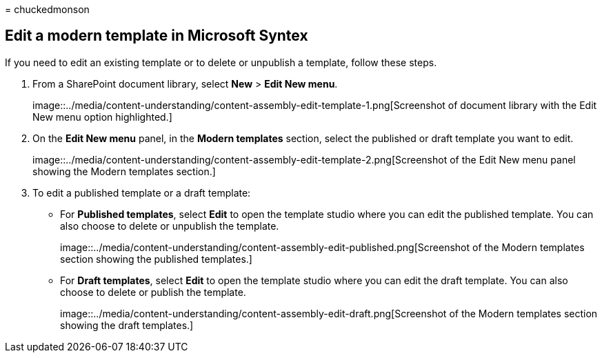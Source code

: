 = 
chuckedmonson

== Edit a modern template in Microsoft Syntex

If you need to edit an existing template or to delete or unpublish a
template, follow these steps.

[arabic]
. From a SharePoint document library, select *New* > *Edit New menu*.
+
image::../media/content-understanding/content-assembly-edit-template-1.png[Screenshot
of document library with the Edit New menu option highlighted.]
. On the *Edit New menu* panel, in the *Modern templates* section,
select the published or draft template you want to edit.
+
image::../media/content-understanding/content-assembly-edit-template-2.png[Screenshot
of the Edit New menu panel showing the Modern templates section.]
. To edit a published template or a draft template:
* For *Published templates*, select *Edit* to open the template studio
where you can edit the published template. You can also choose to delete
or unpublish the template.
+
image::../media/content-understanding/content-assembly-edit-published.png[Screenshot
of the Modern templates section showing the published templates.]
* For *Draft templates*, select *Edit* to open the template studio where
you can edit the draft template. You can also choose to delete or
publish the template.
+
image::../media/content-understanding/content-assembly-edit-draft.png[Screenshot
of the Modern templates section showing the draft templates.]
